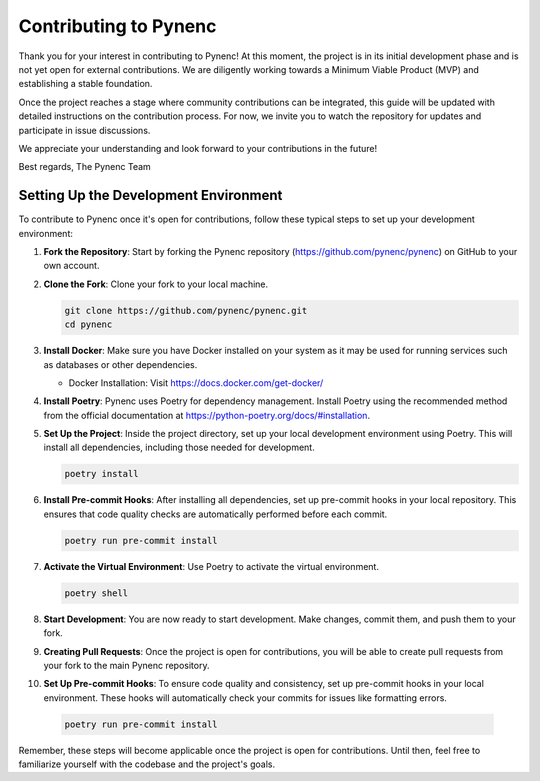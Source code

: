 Contributing to Pynenc
======================

Thank you for your interest in contributing to Pynenc! At this moment, the project is in its initial development phase and is not yet open for external contributions. We are diligently working towards a Minimum Viable Product (MVP) and establishing a stable foundation.

Once the project reaches a stage where community contributions can be integrated, this guide will be updated with detailed instructions on the contribution process. For now, we invite you to watch the repository for updates and participate in issue discussions.

We appreciate your understanding and look forward to your contributions in the future!

Best regards,
The Pynenc Team

Setting Up the Development Environment
---------------------------------------

To contribute to Pynenc once it's open for contributions, follow these typical steps to set up your development environment:

1. **Fork the Repository**: Start by forking the Pynenc repository (https://github.com/pynenc/pynenc) on GitHub to your own account.

2. **Clone the Fork**: Clone your fork to your local machine.

   .. code-block:: bash

       git clone https://github.com/pynenc/pynenc.git
       cd pynenc

3. **Install Docker**: Make sure you have Docker installed on your system as it may be used for running services such as databases or other dependencies.

   - Docker Installation: Visit https://docs.docker.com/get-docker/

4. **Install Poetry**: Pynenc uses Poetry for dependency management. Install Poetry using the recommended method from the official documentation at https://python-poetry.org/docs/#installation.

5. **Set Up the Project**: Inside the project directory, set up your local development environment using Poetry. This will install all dependencies, including those needed for development.

   .. code-block:: bash

       poetry install

6. **Install Pre-commit Hooks**: After installing all dependencies, set up pre-commit hooks in your local repository. This ensures that code quality checks are automatically performed before each commit.

   .. code-block:: bash

       poetry run pre-commit install

7. **Activate the Virtual Environment**: Use Poetry to activate the virtual environment.

   .. code-block:: bash

       poetry shell

8. **Start Development**: You are now ready to start development. Make changes, commit them, and push them to your fork.

9. **Creating Pull Requests**: Once the project is open for contributions, you will be able to create pull requests from your fork to the main Pynenc repository.

10. **Set Up Pre-commit Hooks**: To ensure code quality and consistency, set up pre-commit hooks in your local environment. These hooks will automatically check your commits for issues like formatting errors.

   .. code-block:: bash

       poetry run pre-commit install


Remember, these steps will become applicable once the project is open for contributions. Until then, feel free to familiarize yourself with the codebase and the project's goals.

